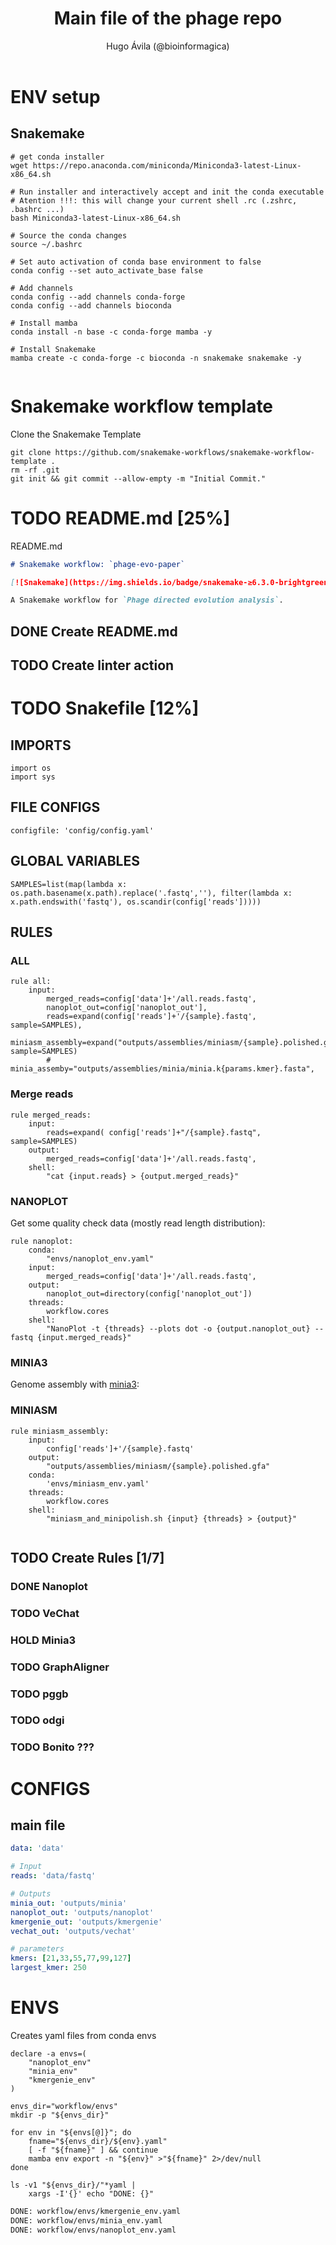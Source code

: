 #+TITLE: Main file of the phage repo
#+AUTHOR: Hugo Ávila (@bioinformagica)
#+LANGUAGE: en-us
#+STARTUP: overview
#+PROPERTY: header-args :dir ~/projects/phage-evo-paper :mkdirp yes :exports none :eval never-export

* ENV setup
** Snakemake
#+BEGIN_SRC shell
# get conda installer
wget https://repo.anaconda.com/miniconda/Miniconda3-latest-Linux-x86_64.sh

# Run installer and interactively accept and init the conda executable
# Atention !!!: this will change your current shell .rc (.zshrc, .bashrc ...)
bash Miniconda3-latest-Linux-x86_64.sh

# Source the conda changes
source ~/.bashrc

# Set auto activation of conda base environment to false
conda config --set auto_activate_base false

# Add channels
conda config --add channels conda-forge
conda config --add channels bioconda

# Install mamba
conda install -n base -c conda-forge mamba -y

# Install Snakemake
mamba create -c conda-forge -c bioconda -n snakemake snakemake -y

#+END_SRC

#+RESULTS:

* Snakemake workflow template
#+NAME: cb:get-snakemake-template
#+CAPTION: Clone the Snakemake Template
#+BEGIN_SRC shell
git clone https://github.com/snakemake-workflows/snakemake-workflow-template .
rm -rf .git
git init && git commit --allow-empty -m "Initial Commit."
#+END_SRC

* TODO README.md [25%]
#+NAME: cb:README.md
#+CAPTION: README.md
#+BEGIN_SRC markdown :tangle README.md
# Snakemake workflow: `phage-evo-paper`

[![Snakemake](https://img.shields.io/badge/snakemake-≥6.3.0-brightgreen.svg)](https://snakemake.github.io)

A Snakemake workflow for `Phage directed evolution analysis`.
#+END_SRC
** DONE Create README.md
** TODO Create linter action
* TODO Snakefile [12%]
:PROPERTIES:
:COOKIE_DATA: todo recursive
:header-args: :tangle workflow/Snakefile :mkdirp yes :exports none :eval never-export
:END:
** IMPORTS
#+BEGIN_SRC snakemake
import os
import sys
#+END_SRC

** FILE CONFIGS
#+BEGIN_SRC snakemake
configfile: 'config/config.yaml'
#+END_SRC

** GLOBAL VARIABLES
#+BEGIN_SRC snakemake
SAMPLES=list(map(lambda x: os.path.basename(x.path).replace('.fastq',''), filter(lambda x: x.path.endswith('fastq'), os.scandir(config['reads']))))
#+END_SRC

** RULES
*** ALL
#+BEGIN_SRC snakemake
rule all:
    input:
        merged_reads=config['data']+'/all.reads.fastq',
        nanoplot_out=config['nanoplot_out'],
        reads=expand(config['reads']+'/{sample}.fastq', sample=SAMPLES),
        miniasm_assembly=expand("outputs/assemblies/miniasm/{sample}.polished.gfa", sample=SAMPLES)
        # minia_assemby="outputs/assemblies/minia/minia.k{params.kmer}.fasta",
#+END_SRC
*** Merge reads
#+BEGIN_SRC snakemake
rule merged_reads:
    input:
        reads=expand( config['reads']+"/{sample}.fastq", sample=SAMPLES)
    output:
        merged_reads=config['data']+'/all.reads.fastq',
    shell:
        "cat {input.reads} > {output.merged_reads}"
#+END_SRC

*** NANOPLOT
Get some quality check data (mostly read length distribution):
#+BEGIN_SRC snakemake
rule nanoplot:
    conda:
        "envs/nanoplot_env.yaml"
    input:
        merged_reads=config['data']+'/all.reads.fastq',
    output:
        nanoplot_out=directory(config['nanoplot_out'])
    threads:
        workflow.cores
    shell:
        "NanoPlot -t {threads} --plots dot -o {output.nanoplot_out} --fastq {input.merged_reads}"
#+END_SRC

*** MINIA3
Genome assembly with [[https:https://github.com/GATB/minia][minia3]]:
#+BEGIN_SRC snakemake :exports none
# rule minia:
#     conda:
#         'envs/minia_env.yaml'
#     input:
#         merged_reads=config['data']+'/all.reads.fastq',
#     params:
#         kmer=21,
#         abundance=3,
#     threads:
#         workflow.cores
#     output:
#         minia_assemblie=config['minia_out']+"/minia.k{params.kmer}.fasta"
#     shell:
#         "minia -nb-cores {threads} -kmer-size {params.kmer} -abundance-min {params.abundance} -out {output.minia_assemblie} -in {input.merged_reads}"
#+END_SRC

*** MINIASM
#+BEGIN_SRC snakemake
rule miniasm_assembly:
    input:
        config['reads']+'/{sample}.fastq'
    output:
        "outputs/assemblies/miniasm/{sample}.polished.gfa"
    conda:
        'envs/miniasm_env.yaml'
    threads:
        workflow.cores
    shell:
        "miniasm_and_minipolish.sh {input} {threads} > {output}"

#+END_SRC

** TODO Create Rules [1/7]
*** DONE Nanoplot
*** TODO VeChat
*** HOLD Minia3
*** TODO GraphAligner
*** TODO pggb
*** TODO odgi
*** TODO Bonito ???
* CONFIGS
:PROPERTIES:
:COOKIE_DATA: todo recursive
:header-args: :tangle config/config.yaml :mkdirp yes :exports none :eval never-export
:END:
** main file
#+BEGIN_SRC yaml
data: 'data'

# Input
reads: 'data/fastq'

# Outputs
minia_out: 'outputs/minia'
nanoplot_out: 'outputs/nanoplot'
kmergenie_out: 'outputs/kmergenie'
vechat_out: 'outputs/vechat'

# parameters
kmers: [21,33,55,77,99,127]
largest_kmer: 250
#+END_SRC
* ENVS
:PROPERTIES:
:COOKIE_DATA: todo recursive
:header-args: :mkdirp yes :exports none :eval never-export
:END:

#+NAME: get-env-yaml
#+CAPTION: Creates yaml files from conda envs
#+BEGIN_SRC shell :results org replace
declare -a envs=(
    "nanoplot_env"
    "minia_env"
    "kmergenie_env"
)

envs_dir="workflow/envs"
mkdir -p "${envs_dir}"

for env in "${envs[@]}"; do
    fname="${envs_dir}/${env}.yaml"
    [ -f "${fname}" ] && continue
    mamba env export -n "${env}" >"${fname}" 2>/dev/null
done

ls -v1 "${envs_dir}/"*yaml |
    xargs -I'{}' echo "DONE: {}"
#+END_SRC

#+RESULTS: get-env-yaml
#+begin_src org
DONE: workflow/envs/kmergenie_env.yaml
DONE: workflow/envs/minia_env.yaml
DONE: workflow/envs/nanoplot_env.yaml
#+end_src
